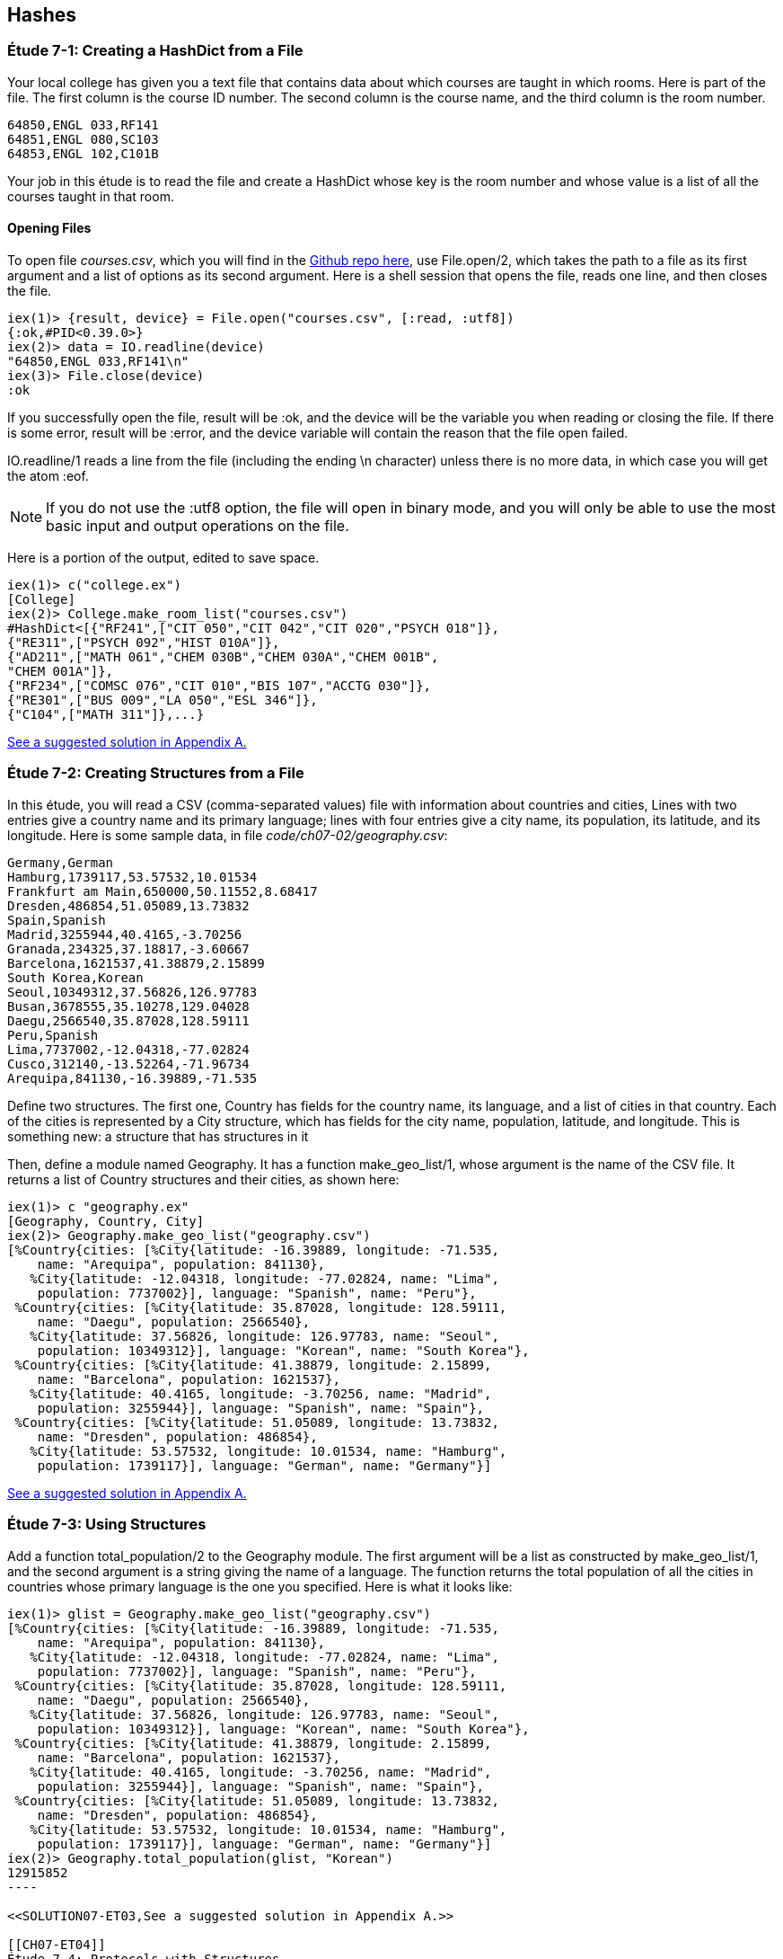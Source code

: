 [[HASHES]]
Hashes
-----
////
NOTE: You can learn more about working with lists in Chapter 2 of _Elixir Programming_, Sections 2.10 and 3.5 of _Programming Elixir_, Section 2.2.5 of _Elixir and OTP in Action_, and Chapter 1 of _Learn You Some Elixir For Great Good!_.
////

[[CH07-ET01]]
Étude 7-1: Creating a HashDict from a File
~~~~~~~~~~~~~~~~~~~~~~~~~~~~~~~~~~~~~~~~~~
Your local college has given you a text file that contains data about which courses are taught in which rooms. Here is part of the file. The first column is the course ID number. The second column is the course name, and the third column is the room number.

----
64850,ENGL 033,RF141
64851,ENGL 080,SC103
64853,ENGL 102,C101B
----

Your job in this étude is to read the file and create a +HashDict+ whose key is the room number and whose value is a list of all the courses taught in that room.

Opening Files
^^^^^^^^^^^^^
To open file _courses.csv_, which you will find in the https://github.com/oreillymedia/etudes-for-elixir/blob/master/code/ch07-01/courses.csv[Github repo here], use +File.open/2+, which takes the path to a file as its first argument and a list of options as its second argument. Here is a shell session that opens the file, reads one line, and then closes the file.

// [source,iex]
----
iex(1)> {result, device} = File.open("courses.csv", [:read, :utf8])
{:ok,#PID<0.39.0>}
iex(2)> data = IO.readline(device)
"64850,ENGL 033,RF141\n"
iex(3)> File.close(device)
:ok
----

If you successfully open the file, +result+ will be +:ok+, and the +device+ will be the variable you when reading or closing the file. If there is some error, +result+ will be +:error+, and the +device+ variable will contain the reason that the file open failed.

+IO.readline/1+ reads a line from the file (including the ending +\n+ character) unless there is no more data, in which case you will get the atom +:eof+.

[NOTE]
====
If you do not use the +:utf8+ option, the file will open in binary mode, and you will only be able to use the most basic input and output operations on the file.
====

Here is a portion of the output, edited to save space.

// [source,iex]
----
iex(1)> c("college.ex")
[College]
iex(2)> College.make_room_list("courses.csv")
#HashDict<[{"RF241",["CIT 050","CIT 042","CIT 020","PSYCH 018"]},
{"RE311",["PSYCH 092","HIST 010A"]},
{"AD211",["MATH 061","CHEM 030B","CHEM 030A","CHEM 001B",
"CHEM 001A"]},
{"RF234",["COMSC 076","CIT 010","BIS 107","ACCTG 030"]},
{"RE301",["BUS 009","LA 050","ESL 346"]},
{"C104",["MATH 311"]},...}
----

<<SOLUTION07-ET01,See a suggested solution in Appendix A.>>

[[CH07-ET02]]
Étude 7-2: Creating Structures from a File
~~~~~~~~~~~~~~~~~~~~~~~~~~~~~~~~~~~~~~~~~~

In this étude, you will read a CSV (comma-separated values) file with information about countries and cities, Lines with two entries give a country name and its primary language; lines with four entries give a city name, its population, its latitude, and its longitude. Here is some sample data, in file _code/ch07-02/geography.csv_:

----
Germany,German
Hamburg,1739117,53.57532,10.01534
Frankfurt am Main,650000,50.11552,8.68417
Dresden,486854,51.05089,13.73832
Spain,Spanish
Madrid,3255944,40.4165,-3.70256
Granada,234325,37.18817,-3.60667
Barcelona,1621537,41.38879,2.15899
South Korea,Korean
Seoul,10349312,37.56826,126.97783
Busan,3678555,35.10278,129.04028
Daegu,2566540,35.87028,128.59111
Peru,Spanish
Lima,7737002,-12.04318,-77.02824
Cusco,312140,-13.52264,-71.96734
Arequipa,841130,-16.39889,-71.535
----

Define two structures. The first one, +Country+ has fields for the country name, its language, and a list of cities in that country. Each of the cities is represented by a +City+ structure, which has fields for the city name, population, latitude, and longitude. This is something new: a structure that has structures in it

Then, define a module named +Geography+. It has a function +make_geo_list/1+, whose argument is the name of the CSV file. It returns a list of +Country+ structures and their cities, as shown here:

// [source, iex]
----
iex(1)> c "geography.ex"
[Geography, Country, City]
iex(2)> Geography.make_geo_list("geography.csv")
[%Country{cities: [%City{latitude: -16.39889, longitude: -71.535,
    name: "Arequipa", population: 841130},                                                             
   %City{latitude: -12.04318, longitude: -77.02824, name: "Lima",                                      
    population: 7737002}], language: "Spanish", name: "Peru"},                                         
 %Country{cities: [%City{latitude: 35.87028, longitude: 128.59111,
    name: "Daegu", population: 2566540},
   %City{latitude: 37.56826, longitude: 126.97783, name: "Seoul",
    population: 10349312}], language: "Korean", name: "South Korea"},
 %Country{cities: [%City{latitude: 41.38879, longitude: 2.15899,
    name: "Barcelona", population: 1621537},
   %City{latitude: 40.4165, longitude: -3.70256, name: "Madrid",
    population: 3255944}], language: "Spanish", name: "Spain"},
 %Country{cities: [%City{latitude: 51.05089, longitude: 13.73832,
    name: "Dresden", population: 486854},
   %City{latitude: 53.57532, longitude: 10.01534, name: "Hamburg",
    population: 1739117}], language: "German", name: "Germany"}]
----

<<SOLUTION07-ET02,See a suggested solution in Appendix A.>>

[[CH07-ET03]]
Étude 7-3: Using Structures
~~~~~~~~~~~~~~~~~~~~~~~~~~~

Add a function +total_population/2+ to the +Geography+ module. The first argument will be a list as constructed by +make_geo_list/1+, and the second argument is a string giving the name of a language. The function returns the total population of all the cities in countries whose primary language is the one you specified. Here is what it looks like:

// [source, iex]
-----
iex(1)> glist = Geography.make_geo_list("geography.csv")
[%Country{cities: [%City{latitude: -16.39889, longitude: -71.535,
    name: "Arequipa", population: 841130},
   %City{latitude: -12.04318, longitude: -77.02824, name: "Lima",
    population: 7737002}], language: "Spanish", name: "Peru"},
 %Country{cities: [%City{latitude: 35.87028, longitude: 128.59111,
    name: "Daegu", population: 2566540},
   %City{latitude: 37.56826, longitude: 126.97783, name: "Seoul",
    population: 10349312}], language: "Korean", name: "South Korea"},
 %Country{cities: [%City{latitude: 41.38879, longitude: 2.15899,
    name: "Barcelona", population: 1621537},
   %City{latitude: 40.4165, longitude: -3.70256, name: "Madrid",
    population: 3255944}], language: "Spanish", name: "Spain"},
 %Country{cities: [%City{latitude: 51.05089, longitude: 13.73832,
    name: "Dresden", population: 486854},
   %City{latitude: 53.57532, longitude: 10.01534, name: "Hamburg",
    population: 1739117}], language: "German", name: "Germany"}]
iex(2)> Geography.total_population(glist, "Korean")
12915852
----

<<SOLUTION07-ET03,See a suggested solution in Appendix A.>>

[[CH07-ET04]]
Étude 7-4: Protocols with Structures
~~~~~~~~~~~~~~~~~~~~~~~~~~~~~~~~~~~~

Add a new protocol to check to see if a +City+ is valid. To be valid, the population must be greater than or equal to zero, the latitude must be between -90 and 90 (inclusive), and the longitude between -180 and 180 (inclusive). Your protocol will implement the +valid?/1+ function.

// [source, elixir]
----
defprotocol Valid do
  @doc "Returns true if data is considered valid"
  def valid?(data)
end
----

Then, add an implementation of +inspect+ for a +City+ that will display it in a more appealing form of your choice. The result might look something like this:

// [source, iex]
----
iex(1)> c "geography.ex"
[Geography, Country, Inspect.City, Valid.City, City, Valid]
iex(2)> good = %City{name: "Hamburg", population: 1739117, latitude: 53.57532,
...(2)>   longitude: 10.01534}
Hamburg (1739117) 53.58°N 10.02°E
iex(3)> Valid.valid?(good)
true
iex(4)> bad = %City{name: "Nowhere", population: -1000,
...(4)>   latitude: 37.1234, longitude: -12.457}       
Nowhere (-1000) 37.12°N 12.46°W
iex(5)> Valid.valid?(bad)
false
iex(6)> bad2 = %City{name: "Impossible", population: 1000,
...(6)>   latitude: 135.0, longitude: 175}              
Impossible (1000) 135.0°N 175.0°E
iex(7)> Valid.valid?(bad2)
false
-----

Notice that I decided to round the latitude and longitude to two digits. If you decide to do this and you use +Kernel.round/2+, remember that its first argument must be of type +float+. In order to allow people to use integers for latitude and longitude, I simply multiplied them by 1.0, which converted them to the correct type.


<<SOLUTION07-ET04,See a suggested solution in Appendix A.>>
